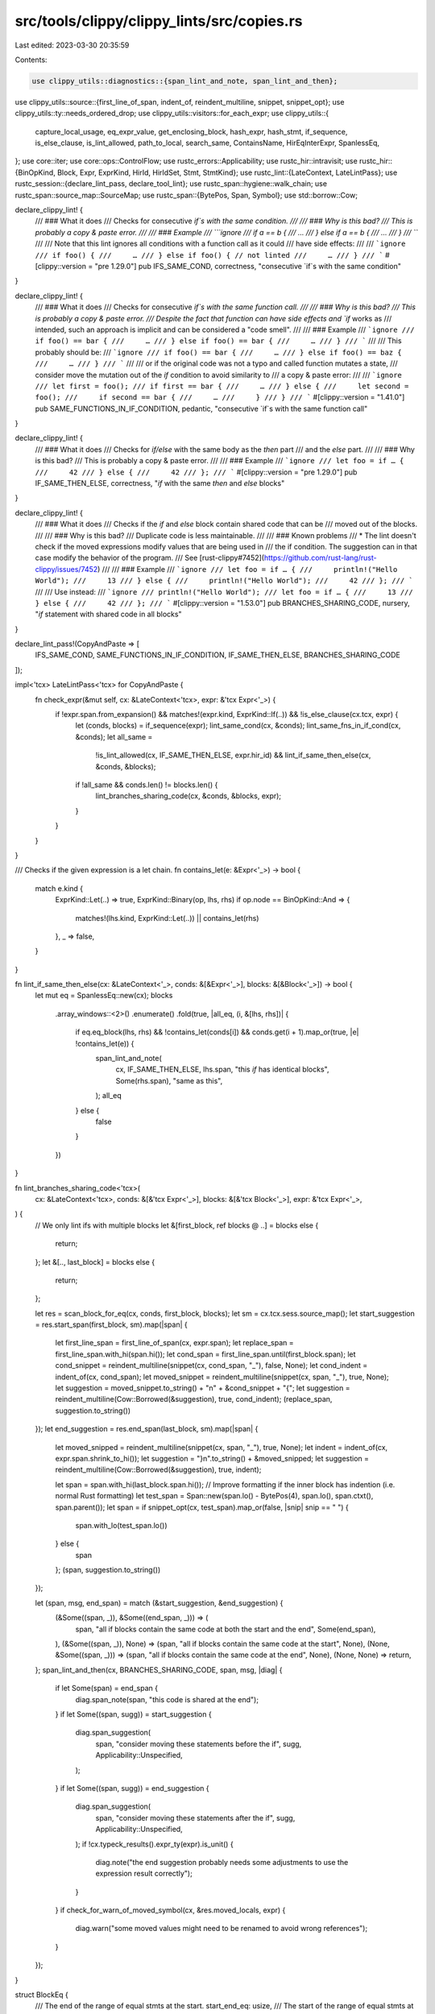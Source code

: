 src/tools/clippy/clippy_lints/src/copies.rs
===========================================

Last edited: 2023-03-30 20:35:59

Contents:

.. code-block:: rs

    use clippy_utils::diagnostics::{span_lint_and_note, span_lint_and_then};
use clippy_utils::source::{first_line_of_span, indent_of, reindent_multiline, snippet, snippet_opt};
use clippy_utils::ty::needs_ordered_drop;
use clippy_utils::visitors::for_each_expr;
use clippy_utils::{
    capture_local_usage, eq_expr_value, get_enclosing_block, hash_expr, hash_stmt, if_sequence, is_else_clause,
    is_lint_allowed, path_to_local, search_same, ContainsName, HirEqInterExpr, SpanlessEq,
};
use core::iter;
use core::ops::ControlFlow;
use rustc_errors::Applicability;
use rustc_hir::intravisit;
use rustc_hir::{BinOpKind, Block, Expr, ExprKind, HirId, HirIdSet, Stmt, StmtKind};
use rustc_lint::{LateContext, LateLintPass};
use rustc_session::{declare_lint_pass, declare_tool_lint};
use rustc_span::hygiene::walk_chain;
use rustc_span::source_map::SourceMap;
use rustc_span::{BytePos, Span, Symbol};
use std::borrow::Cow;

declare_clippy_lint! {
    /// ### What it does
    /// Checks for consecutive `if`s with the same condition.
    ///
    /// ### Why is this bad?
    /// This is probably a copy & paste error.
    ///
    /// ### Example
    /// ```ignore
    /// if a == b {
    ///     …
    /// } else if a == b {
    ///     …
    /// }
    /// ```
    ///
    /// Note that this lint ignores all conditions with a function call as it could
    /// have side effects:
    ///
    /// ```ignore
    /// if foo() {
    ///     …
    /// } else if foo() { // not linted
    ///     …
    /// }
    /// ```
    #[clippy::version = "pre 1.29.0"]
    pub IFS_SAME_COND,
    correctness,
    "consecutive `if`s with the same condition"
}

declare_clippy_lint! {
    /// ### What it does
    /// Checks for consecutive `if`s with the same function call.
    ///
    /// ### Why is this bad?
    /// This is probably a copy & paste error.
    /// Despite the fact that function can have side effects and `if` works as
    /// intended, such an approach is implicit and can be considered a "code smell".
    ///
    /// ### Example
    /// ```ignore
    /// if foo() == bar {
    ///     …
    /// } else if foo() == bar {
    ///     …
    /// }
    /// ```
    ///
    /// This probably should be:
    /// ```ignore
    /// if foo() == bar {
    ///     …
    /// } else if foo() == baz {
    ///     …
    /// }
    /// ```
    ///
    /// or if the original code was not a typo and called function mutates a state,
    /// consider move the mutation out of the `if` condition to avoid similarity to
    /// a copy & paste error:
    ///
    /// ```ignore
    /// let first = foo();
    /// if first == bar {
    ///     …
    /// } else {
    ///     let second = foo();
    ///     if second == bar {
    ///     …
    ///     }
    /// }
    /// ```
    #[clippy::version = "1.41.0"]
    pub SAME_FUNCTIONS_IN_IF_CONDITION,
    pedantic,
    "consecutive `if`s with the same function call"
}

declare_clippy_lint! {
    /// ### What it does
    /// Checks for `if/else` with the same body as the *then* part
    /// and the *else* part.
    ///
    /// ### Why is this bad?
    /// This is probably a copy & paste error.
    ///
    /// ### Example
    /// ```ignore
    /// let foo = if … {
    ///     42
    /// } else {
    ///     42
    /// };
    /// ```
    #[clippy::version = "pre 1.29.0"]
    pub IF_SAME_THEN_ELSE,
    correctness,
    "`if` with the same `then` and `else` blocks"
}

declare_clippy_lint! {
    /// ### What it does
    /// Checks if the `if` and `else` block contain shared code that can be
    /// moved out of the blocks.
    ///
    /// ### Why is this bad?
    /// Duplicate code is less maintainable.
    ///
    /// ### Known problems
    /// * The lint doesn't check if the moved expressions modify values that are being used in
    ///   the if condition. The suggestion can in that case modify the behavior of the program.
    ///   See [rust-clippy#7452](https://github.com/rust-lang/rust-clippy/issues/7452)
    ///
    /// ### Example
    /// ```ignore
    /// let foo = if … {
    ///     println!("Hello World");
    ///     13
    /// } else {
    ///     println!("Hello World");
    ///     42
    /// };
    /// ```
    ///
    /// Use instead:
    /// ```ignore
    /// println!("Hello World");
    /// let foo = if … {
    ///     13
    /// } else {
    ///     42
    /// };
    /// ```
    #[clippy::version = "1.53.0"]
    pub BRANCHES_SHARING_CODE,
    nursery,
    "`if` statement with shared code in all blocks"
}

declare_lint_pass!(CopyAndPaste => [
    IFS_SAME_COND,
    SAME_FUNCTIONS_IN_IF_CONDITION,
    IF_SAME_THEN_ELSE,
    BRANCHES_SHARING_CODE
]);

impl<'tcx> LateLintPass<'tcx> for CopyAndPaste {
    fn check_expr(&mut self, cx: &LateContext<'tcx>, expr: &'tcx Expr<'_>) {
        if !expr.span.from_expansion() && matches!(expr.kind, ExprKind::If(..)) && !is_else_clause(cx.tcx, expr) {
            let (conds, blocks) = if_sequence(expr);
            lint_same_cond(cx, &conds);
            lint_same_fns_in_if_cond(cx, &conds);
            let all_same =
                !is_lint_allowed(cx, IF_SAME_THEN_ELSE, expr.hir_id) && lint_if_same_then_else(cx, &conds, &blocks);
            if !all_same && conds.len() != blocks.len() {
                lint_branches_sharing_code(cx, &conds, &blocks, expr);
            }
        }
    }
}

/// Checks if the given expression is a let chain.
fn contains_let(e: &Expr<'_>) -> bool {
    match e.kind {
        ExprKind::Let(..) => true,
        ExprKind::Binary(op, lhs, rhs) if op.node == BinOpKind::And => {
            matches!(lhs.kind, ExprKind::Let(..)) || contains_let(rhs)
        },
        _ => false,
    }
}

fn lint_if_same_then_else(cx: &LateContext<'_>, conds: &[&Expr<'_>], blocks: &[&Block<'_>]) -> bool {
    let mut eq = SpanlessEq::new(cx);
    blocks
        .array_windows::<2>()
        .enumerate()
        .fold(true, |all_eq, (i, &[lhs, rhs])| {
            if eq.eq_block(lhs, rhs) && !contains_let(conds[i]) && conds.get(i + 1).map_or(true, |e| !contains_let(e)) {
                span_lint_and_note(
                    cx,
                    IF_SAME_THEN_ELSE,
                    lhs.span,
                    "this `if` has identical blocks",
                    Some(rhs.span),
                    "same as this",
                );
                all_eq
            } else {
                false
            }
        })
}

fn lint_branches_sharing_code<'tcx>(
    cx: &LateContext<'tcx>,
    conds: &[&'tcx Expr<'_>],
    blocks: &[&'tcx Block<'_>],
    expr: &'tcx Expr<'_>,
) {
    // We only lint ifs with multiple blocks
    let &[first_block, ref blocks @ ..] = blocks else {
        return;
    };
    let &[.., last_block] = blocks else {
        return;
    };

    let res = scan_block_for_eq(cx, conds, first_block, blocks);
    let sm = cx.tcx.sess.source_map();
    let start_suggestion = res.start_span(first_block, sm).map(|span| {
        let first_line_span = first_line_of_span(cx, expr.span);
        let replace_span = first_line_span.with_hi(span.hi());
        let cond_span = first_line_span.until(first_block.span);
        let cond_snippet = reindent_multiline(snippet(cx, cond_span, "_"), false, None);
        let cond_indent = indent_of(cx, cond_span);
        let moved_snippet = reindent_multiline(snippet(cx, span, "_"), true, None);
        let suggestion = moved_snippet.to_string() + "\n" + &cond_snippet + "{";
        let suggestion = reindent_multiline(Cow::Borrowed(&suggestion), true, cond_indent);
        (replace_span, suggestion.to_string())
    });
    let end_suggestion = res.end_span(last_block, sm).map(|span| {
        let moved_snipped = reindent_multiline(snippet(cx, span, "_"), true, None);
        let indent = indent_of(cx, expr.span.shrink_to_hi());
        let suggestion = "}\n".to_string() + &moved_snipped;
        let suggestion = reindent_multiline(Cow::Borrowed(&suggestion), true, indent);

        let span = span.with_hi(last_block.span.hi());
        // Improve formatting if the inner block has indention (i.e. normal Rust formatting)
        let test_span = Span::new(span.lo() - BytePos(4), span.lo(), span.ctxt(), span.parent());
        let span = if snippet_opt(cx, test_span).map_or(false, |snip| snip == "    ") {
            span.with_lo(test_span.lo())
        } else {
            span
        };
        (span, suggestion.to_string())
    });

    let (span, msg, end_span) = match (&start_suggestion, &end_suggestion) {
        (&Some((span, _)), &Some((end_span, _))) => (
            span,
            "all if blocks contain the same code at both the start and the end",
            Some(end_span),
        ),
        (&Some((span, _)), None) => (span, "all if blocks contain the same code at the start", None),
        (None, &Some((span, _))) => (span, "all if blocks contain the same code at the end", None),
        (None, None) => return,
    };
    span_lint_and_then(cx, BRANCHES_SHARING_CODE, span, msg, |diag| {
        if let Some(span) = end_span {
            diag.span_note(span, "this code is shared at the end");
        }
        if let Some((span, sugg)) = start_suggestion {
            diag.span_suggestion(
                span,
                "consider moving these statements before the if",
                sugg,
                Applicability::Unspecified,
            );
        }
        if let Some((span, sugg)) = end_suggestion {
            diag.span_suggestion(
                span,
                "consider moving these statements after the if",
                sugg,
                Applicability::Unspecified,
            );
            if !cx.typeck_results().expr_ty(expr).is_unit() {
                diag.note("the end suggestion probably needs some adjustments to use the expression result correctly");
            }
        }
        if check_for_warn_of_moved_symbol(cx, &res.moved_locals, expr) {
            diag.warn("some moved values might need to be renamed to avoid wrong references");
        }
    });
}

struct BlockEq {
    /// The end of the range of equal stmts at the start.
    start_end_eq: usize,
    /// The start of the range of equal stmts at the end.
    end_begin_eq: Option<usize>,
    /// The name and id of every local which can be moved at the beginning and the end.
    moved_locals: Vec<(HirId, Symbol)>,
}
impl BlockEq {
    fn start_span(&self, b: &Block<'_>, sm: &SourceMap) -> Option<Span> {
        match &b.stmts[..self.start_end_eq] {
            [first, .., last] => Some(sm.stmt_span(first.span, b.span).to(sm.stmt_span(last.span, b.span))),
            [s] => Some(sm.stmt_span(s.span, b.span)),
            [] => None,
        }
    }

    fn end_span(&self, b: &Block<'_>, sm: &SourceMap) -> Option<Span> {
        match (&b.stmts[b.stmts.len() - self.end_begin_eq?..], b.expr) {
            ([first, .., last], None) => Some(sm.stmt_span(first.span, b.span).to(sm.stmt_span(last.span, b.span))),
            ([first, ..], Some(last)) => Some(sm.stmt_span(first.span, b.span).to(sm.stmt_span(last.span, b.span))),
            ([s], None) => Some(sm.stmt_span(s.span, b.span)),
            ([], Some(e)) => Some(walk_chain(e.span, b.span.ctxt())),
            ([], None) => None,
        }
    }
}

/// If the statement is a local, checks if the bound names match the expected list of names.
fn eq_binding_names(s: &Stmt<'_>, names: &[(HirId, Symbol)]) -> bool {
    if let StmtKind::Local(l) = s.kind {
        let mut i = 0usize;
        let mut res = true;
        l.pat.each_binding_or_first(&mut |_, _, _, name| {
            if names.get(i).map_or(false, |&(_, n)| n == name.name) {
                i += 1;
            } else {
                res = false;
            }
        });
        res && i == names.len()
    } else {
        false
    }
}

/// Checks if the statement modifies or moves any of the given locals.
fn modifies_any_local<'tcx>(cx: &LateContext<'tcx>, s: &'tcx Stmt<'_>, locals: &HirIdSet) -> bool {
    for_each_expr(s, |e| {
        if let Some(id) = path_to_local(e)
            && locals.contains(&id)
            && !capture_local_usage(cx, e).is_imm_ref()
        {
            ControlFlow::Break(())
        } else {
            ControlFlow::Continue(())
        }
    })
    .is_some()
}

/// Checks if the given statement should be considered equal to the statement in the same position
/// for each block.
fn eq_stmts(
    stmt: &Stmt<'_>,
    blocks: &[&Block<'_>],
    get_stmt: impl for<'a> Fn(&'a Block<'a>) -> Option<&'a Stmt<'a>>,
    eq: &mut HirEqInterExpr<'_, '_, '_>,
    moved_bindings: &mut Vec<(HirId, Symbol)>,
) -> bool {
    (if let StmtKind::Local(l) = stmt.kind {
        let old_count = moved_bindings.len();
        l.pat.each_binding_or_first(&mut |_, id, _, name| {
            moved_bindings.push((id, name.name));
        });
        let new_bindings = &moved_bindings[old_count..];
        blocks
            .iter()
            .all(|b| get_stmt(b).map_or(false, |s| eq_binding_names(s, new_bindings)))
    } else {
        true
    }) && blocks
        .iter()
        .all(|b| get_stmt(b).map_or(false, |s| eq.eq_stmt(s, stmt)))
}

#[expect(clippy::too_many_lines)]
fn scan_block_for_eq<'tcx>(
    cx: &LateContext<'tcx>,
    conds: &[&'tcx Expr<'_>],
    block: &'tcx Block<'_>,
    blocks: &[&'tcx Block<'_>],
) -> BlockEq {
    let mut eq = SpanlessEq::new(cx);
    let mut eq = eq.inter_expr();
    let mut moved_locals = Vec::new();

    let mut cond_locals = HirIdSet::default();
    for &cond in conds {
        let _: Option<!> = for_each_expr(cond, |e| {
            if let Some(id) = path_to_local(e) {
                cond_locals.insert(id);
            }
            ControlFlow::Continue(())
        });
    }

    let mut local_needs_ordered_drop = false;
    let start_end_eq = block
        .stmts
        .iter()
        .enumerate()
        .find(|&(i, stmt)| {
            if let StmtKind::Local(l) = stmt.kind
                && needs_ordered_drop(cx, cx.typeck_results().node_type(l.hir_id))
            {
                local_needs_ordered_drop = true;
                return true;
            }
            modifies_any_local(cx, stmt, &cond_locals)
                || !eq_stmts(stmt, blocks, |b| b.stmts.get(i), &mut eq, &mut moved_locals)
        })
        .map_or(block.stmts.len(), |(i, _)| i);

    if local_needs_ordered_drop {
        return BlockEq {
            start_end_eq,
            end_begin_eq: None,
            moved_locals,
        };
    }

    // Walk backwards through the final expression/statements so long as their hashes are equal. Note
    // `SpanlessHash` treats all local references as equal allowing locals declared earlier in the block
    // to match those in other blocks. e.g. If each block ends with the following the hash value will be
    // the same even though each `x` binding will have a different `HirId`:
    //     let x = foo();
    //     x + 50
    let expr_hash_eq = if let Some(e) = block.expr {
        let hash = hash_expr(cx, e);
        blocks
            .iter()
            .all(|b| b.expr.map_or(false, |e| hash_expr(cx, e) == hash))
    } else {
        blocks.iter().all(|b| b.expr.is_none())
    };
    if !expr_hash_eq {
        return BlockEq {
            start_end_eq,
            end_begin_eq: None,
            moved_locals,
        };
    }
    let end_search_start = block.stmts[start_end_eq..]
        .iter()
        .rev()
        .enumerate()
        .find(|&(offset, stmt)| {
            let hash = hash_stmt(cx, stmt);
            blocks.iter().any(|b| {
                b.stmts
                    // the bounds check will catch the underflow
                    .get(b.stmts.len().wrapping_sub(offset + 1))
                    .map_or(true, |s| hash != hash_stmt(cx, s))
            })
        })
        .map_or(block.stmts.len() - start_end_eq, |(i, _)| i);

    let moved_locals_at_start = moved_locals.len();
    let mut i = end_search_start;
    let end_begin_eq = block.stmts[block.stmts.len() - end_search_start..]
        .iter()
        .zip(iter::repeat_with(move || {
            let x = i;
            i -= 1;
            x
        }))
        .fold(end_search_start, |init, (stmt, offset)| {
            if eq_stmts(
                stmt,
                blocks,
                |b| b.stmts.get(b.stmts.len() - offset),
                &mut eq,
                &mut moved_locals,
            ) {
                init
            } else {
                // Clear out all locals seen at the end so far. None of them can be moved.
                let stmts = &blocks[0].stmts;
                for stmt in &stmts[stmts.len() - init..=stmts.len() - offset] {
                    if let StmtKind::Local(l) = stmt.kind {
                        l.pat.each_binding_or_first(&mut |_, id, _, _| {
                            eq.locals.remove(&id);
                        });
                    }
                }
                moved_locals.truncate(moved_locals_at_start);
                offset - 1
            }
        });
    if let Some(e) = block.expr {
        for block in blocks {
            if block.expr.map_or(false, |expr| !eq.eq_expr(expr, e)) {
                moved_locals.truncate(moved_locals_at_start);
                return BlockEq {
                    start_end_eq,
                    end_begin_eq: None,
                    moved_locals,
                };
            }
        }
    }

    BlockEq {
        start_end_eq,
        end_begin_eq: Some(end_begin_eq),
        moved_locals,
    }
}

fn check_for_warn_of_moved_symbol(cx: &LateContext<'_>, symbols: &[(HirId, Symbol)], if_expr: &Expr<'_>) -> bool {
    get_enclosing_block(cx, if_expr.hir_id).map_or(false, |block| {
        let ignore_span = block.span.shrink_to_lo().to(if_expr.span);

        symbols
            .iter()
            .filter(|&&(_, name)| !name.as_str().starts_with('_'))
            .any(|&(_, name)| {
                let mut walker = ContainsName {
                    name,
                    result: false,
                    cx,
                };

                // Scan block
                block
                    .stmts
                    .iter()
                    .filter(|stmt| !ignore_span.overlaps(stmt.span))
                    .for_each(|stmt| intravisit::walk_stmt(&mut walker, stmt));

                if let Some(expr) = block.expr {
                    intravisit::walk_expr(&mut walker, expr);
                }

                walker.result
            })
    })
}

/// Implementation of `IFS_SAME_COND`.
fn lint_same_cond(cx: &LateContext<'_>, conds: &[&Expr<'_>]) {
    for (i, j) in search_same(conds, |e| hash_expr(cx, e), |lhs, rhs| eq_expr_value(cx, lhs, rhs)) {
        span_lint_and_note(
            cx,
            IFS_SAME_COND,
            j.span,
            "this `if` has the same condition as a previous `if`",
            Some(i.span),
            "same as this",
        );
    }
}

/// Implementation of `SAME_FUNCTIONS_IN_IF_CONDITION`.
fn lint_same_fns_in_if_cond(cx: &LateContext<'_>, conds: &[&Expr<'_>]) {
    let eq: &dyn Fn(&&Expr<'_>, &&Expr<'_>) -> bool = &|&lhs, &rhs| -> bool {
        // Do not lint if any expr originates from a macro
        if lhs.span.from_expansion() || rhs.span.from_expansion() {
            return false;
        }
        // Do not spawn warning if `IFS_SAME_COND` already produced it.
        if eq_expr_value(cx, lhs, rhs) {
            return false;
        }
        SpanlessEq::new(cx).eq_expr(lhs, rhs)
    };

    for (i, j) in search_same(conds, |e| hash_expr(cx, e), eq) {
        span_lint_and_note(
            cx,
            SAME_FUNCTIONS_IN_IF_CONDITION,
            j.span,
            "this `if` has the same function call as a previous `if`",
            Some(i.span),
            "same as this",
        );
    }
}


